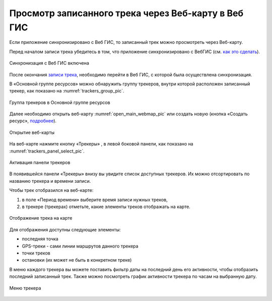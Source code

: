 Просмотр записанного трека через Веб-карту в Веб ГИС
=========================================================
  
Если приложение синхронизировано с Веб ГИС, то записанный трек можно просмотреть через Веб-карту.

Перед началом записи трека убедитесь в том, что приложение синхронизировано с ВебГИС (см. `как это сделать <https://docs.nextgis.ru/docs_ngtracker/source/setting_up.html#ngtr-set-send>`_).

.. figure:: _static/synced_success_ru.png
   :name: synced_wg_pic
   :align: center
   :width: 8cm

   Синхронизация с Веб ГИС включена


После окончания `записи трека <https://docs.nextgis.ru/docs_ngtracker/source/rec_track.html>`_, необходимо перейти в Веб ГИС, с которой была осуществлена синхронизация.

В «Основной группе ресурсов» можно обнаружить группу трекеров, внутри которой расположен записанный трекер, как показано на :numref:`trackers_group_pic`.

.. figure:: _static/trackers_group_ru.png
   :name: trackers_group_pic
   :align: center
   :width: 20cm

   Группа трекеров в Основной группе ресурсов


Далее необходимо открыть веб-карту :numref:`open_main_webmap_pic` или создать новую (кнопка «Создать ресурс», `подробнее <https://docs.nextgis.ru/docs_ngweb/source/webmaps_admin.html>`_).

.. figure:: _static/open_main_webmap_ru.png
   :name: open_main_webmap_pic
   :align: center
   :width: 20cm

   Открытие веб-карты

На веб-карте нажмите кнопку «Трекеры» |panel_trackers|, в левой боковой панели, как показано на :numref:`trackers_panel_select_pic`.

.. |panel_trackers| image:: _static/panel_trackers.png
   :width: 6mm
   :alt: похожую на значок Wi-Fi

.. figure:: _static/trackers_panel_select_ru.png
   :name: trackers_panel_select_pic
   :align: center
   :width: 20cm

   Активация панели трекеров

В появившейся панели «Трекеры» внизу вы увидите список доступных трекеров. Их можно отсортировать по названию трекера и времени записи.

Чтобы трек отобразился на веб-карте:

1. в поле «Период времени» выберите время записи нужных треков, 
2. в трекере (трекерах) отметьте, какие элементы треков отображать на карте.

.. figure:: _static/webmap_track_display_ru_h.png
   :name: webmap_track_display_pic
   :align: center
   :width: 20cm

   Отображение трека на карте

Для отображения доступны следующие элементы: 

* |button_tracker_lastpoint| последняя точка
* |button_tracker_line| GPS-треки - сами линии маршрутов данного трекера
* |button_tracker_points| точки треков
* |button_tracker_stops| остановки (их может не быть в конкретном треке)

.. |button_tracker_lastpoint| image:: _static/button_tracker_lastpoint.png
   :width: 6mm

.. |button_tracker_line| image:: _static/button_tracker_line.png
   :width: 6mm

.. |button_tracker_points| image:: _static/button_tracker_points.png
   :width: 6mm

.. |button_tracker_stops| image:: _static/button_tracker_stops_h.png
   :width: 6mm


В меню каждого трекера вы можете поставить фильтр даты на последний день его активности, чтобы отобразить последний записанный трек. Также можно посмотреть график активности трекера по часам на выбранную дату.


.. figure:: _static/webmap_tracker_menu_ru_h.png
   :name: 
   :align: center
   :width: 20cm

   Меню трекера
